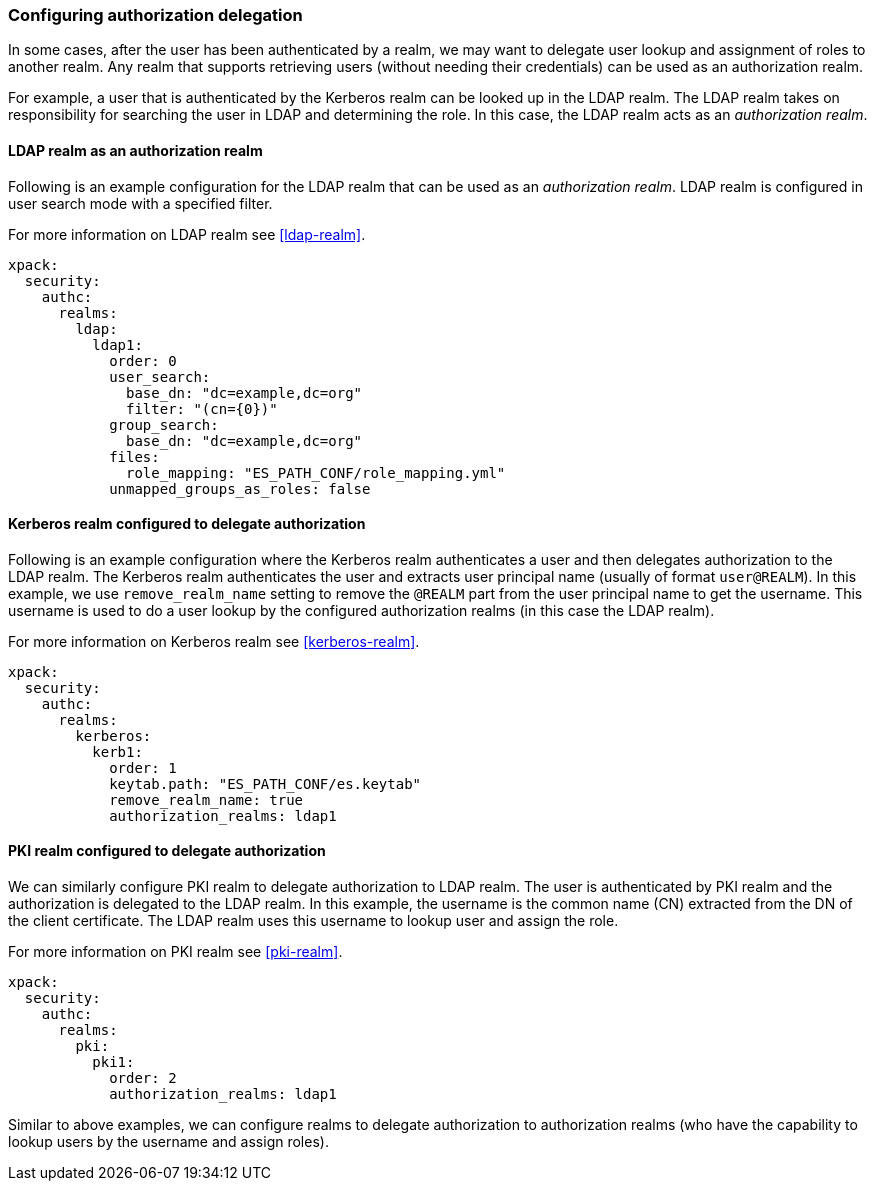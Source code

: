[role="xpack"]
[[configuring-authorization-delegation]]
=== Configuring authorization delegation

In some cases, after the user has been authenticated by a realm, we may
want to delegate user lookup and assignment of roles to another realm.
Any realm that supports retrieving users (without needing their credentials)
can be used as an authorization realm.

For example, a user that is authenticated by the Kerberos realm can be looked up
in the LDAP realm. The LDAP realm takes on responsibility for searching the user
in LDAP and determining the role. In this case, the LDAP realm acts as an
_authorization realm_.

==== LDAP realm as an authorization realm
Following is an example configuration for the LDAP realm that can be used as
an _authorization realm_. LDAP realm is configured in user search mode
with a specified filter.

For more information on LDAP realm see <<ldap-realm>>.

[source, yaml]
------------------------------------------------------------
xpack:
  security:
    authc:
      realms:
        ldap:
          ldap1:
            order: 0
            user_search:
              base_dn: "dc=example,dc=org"
              filter: "(cn={0})"
            group_search:
              base_dn: "dc=example,dc=org"
            files:
              role_mapping: "ES_PATH_CONF/role_mapping.yml"
            unmapped_groups_as_roles: false
------------------------------------------------------------

==== Kerberos realm configured to delegate authorization

Following is an example configuration where the Kerberos realm authenticates a
user and then delegates authorization to the LDAP realm. The
Kerberos realm authenticates the user and extracts user principal name
(usually of format `user@REALM`). In this example, we use `remove_realm_name`
setting to remove the `@REALM` part from the user principal name to get the username.
This username is used to do a user lookup by the configured authorization realms (in this case the LDAP realm).

For more information on Kerberos realm see <<kerberos-realm>>.

[source, yaml]
------------------------------------------------------------
xpack:
  security:
    authc:
      realms:
        kerberos:
          kerb1:
            order: 1
            keytab.path: "ES_PATH_CONF/es.keytab"
            remove_realm_name: true
            authorization_realms: ldap1
------------------------------------------------------------

==== PKI realm configured to delegate authorization

We can similarly configure PKI realm to delegate authorization to LDAP realm.
The user is authenticated by PKI realm and the authorization is delegated to
the LDAP realm. In this example, the username is the common name (CN)
extracted from the DN of the client certificate. The LDAP realm uses this
username to lookup user and assign the role.

For more information on PKI realm see <<pki-realm>>.

[source, yaml]
------------------------------------------------------------
xpack:
  security:
    authc:
      realms:
        pki:
          pki1:
            order: 2
            authorization_realms: ldap1
------------------------------------------------------------

Similar to above examples, we can configure realms to delegate authorization to
authorization realms (who have the capability to lookup users by the username and assign roles).
